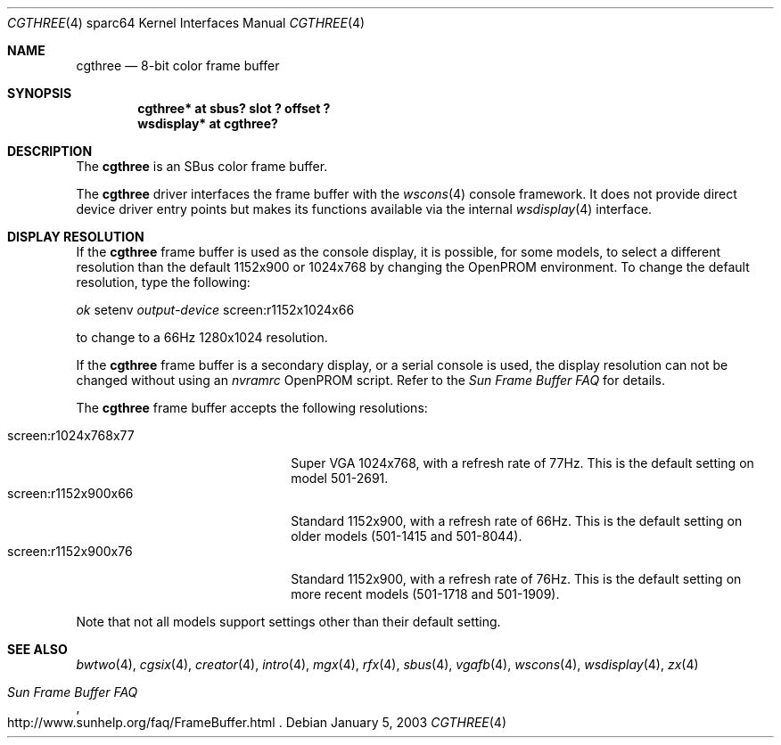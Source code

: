 .\"	$OpenBSD: cgthree.4,v 1.13 2004/06/20 21:31:02 miod Exp $
.\"
.\" Copyright (c) 2001 Jason L. Wright (jason@thought.net)
.\" All rights reserved.
.\"
.\" Redistribution and use in source and binary forms, with or without
.\" modification, are permitted provided that the following conditions
.\" are met:
.\" 1. Redistributions of source code must retain the above copyright
.\"    notice, this list of conditions and the following disclaimer.
.\" 2. Redistributions in binary form must reproduce the above copyright
.\"    notice, this list of conditions and the following disclaimer in the
.\"    documentation and/or other materials provided with the distribution.
.\"
.\" THIS SOFTWARE IS PROVIDED BY THE AUTHOR ``AS IS'' AND ANY EXPRESS OR
.\" IMPLIED WARRANTIES, INCLUDING, BUT NOT LIMITED TO, THE IMPLIED
.\" WARRANTIES OF MERCHANTABILITY AND FITNESS FOR A PARTICULAR PURPOSE ARE
.\" DISCLAIMED.  IN NO EVENT SHALL THE AUTHOR BE LIABLE FOR ANY DIRECT,
.\" INDIRECT, INCIDENTAL, SPECIAL, EXEMPLARY, OR CONSEQUENTIAL DAMAGES
.\" (INCLUDING, BUT NOT LIMITED TO, PROCUREMENT OF SUBSTITUTE GOODS OR
.\" SERVICES; LOSS OF USE, DATA, OR PROFITS; OR BUSINESS INTERRUPTION)
.\" HOWEVER CAUSED AND ON ANY THEORY OF LIABILITY, WHETHER IN CONTRACT,
.\" STRICT LIABILITY, OR TORT (INCLUDING NEGLIGENCE OR OTHERWISE) ARISING IN
.\" ANY WAY OUT OF THE USE OF THIS SOFTWARE, EVEN IF ADVISED OF THE
.\" POSSIBILITY OF SUCH DAMAGE.
.\"
.Dd January 5, 2003
.Dt CGTHREE 4 sparc64
.Os
.Sh NAME
.Nm cgthree
.Nd 8-bit color frame buffer
.Sh SYNOPSIS
.Cd "cgthree* at sbus? slot ? offset ?"
.Cd "wsdisplay* at cgthree?"
.Sh DESCRIPTION
The
.Nm
is an SBus color frame buffer.
.Pp
The
.Nm
driver interfaces the frame buffer with the
.Xr wscons 4
console framework.
It does not provide direct device driver entry points
but makes its functions available via the internal
.Xr wsdisplay 4
interface.
.Sh DISPLAY RESOLUTION
If the
.Nm
frame buffer is used as the console display, it is possible, for some models,
to select a different resolution than the default 1152x900 or 1024x768
by changing the OpenPROM environment.
To change the default resolution, type the following:
.Pp
.Em \   ok
setenv
.Em output-device
screen:r1152x1024x66
.Pp
to change to a 66Hz 1280x1024 resolution.
.Pp
If the
.Nm
frame buffer is a secondary display, or a serial console is used, the
display resolution can not be changed without using an
.Em nvramrc
OpenPROM script.
Refer to the
.Em Sun Frame Buffer FAQ
for details.
.Pp
The
.Nm
frame buffer accepts the following resolutions:
.Pp
.Bl -tag -width screen:r1280x1024x76 -compact
.It screen:r1024x768x77
Super VGA 1024x768, with a refresh rate of 77Hz.
This is the default setting on model 501-2691.
.It screen:r1152x900x66
Standard 1152x900, with a refresh rate of 66Hz.
This is the default setting on older models (501-1415 and 501-8044).
.It screen:r1152x900x76
Standard 1152x900, with a refresh rate of 76Hz.
This is the default setting on more recent models (501-1718 and 501-1909).
.El
.Pp
Note that not all models support settings other than their default setting.
.Sh SEE ALSO
.Xr bwtwo 4 ,
.Xr cgsix 4 ,
.Xr creator 4 ,
.Xr intro 4 ,
.Xr mgx 4 ,
.Xr rfx 4 ,
.Xr sbus 4 ,
.Xr vgafb 4 ,
.Xr wscons 4 ,
.Xr wsdisplay 4 ,
.Xr zx 4
.Rs
.%T Sun Frame Buffer FAQ
.%O http://www.sunhelp.org/faq/FrameBuffer.html
.Re
